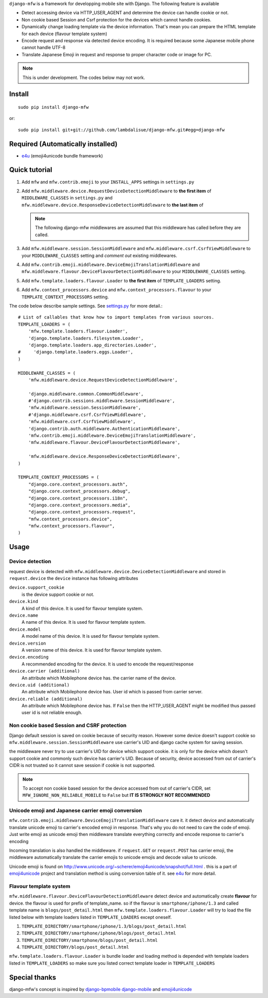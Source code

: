 ``django-mfw`` is a framework for developping mobile site with Django. The
following feature is available

-   Detect accessing device via HTTP_USER_AGENT and determine the device can
    handle cookie or not.

-   Non cookie based Session and Csrf protection for the devices which cannot
    handle cookies.

-   Dynamically change loading template via the device information. That's
    mean you can prepare the HTML template for each device (flavour template
    system)

-   Encode request and response via detected device encoding. It is required
    because some Japanese mobile phone cannot handle UTF-8

-   Translate Japanese Emoji in request and response to proper character code
    or image for PC.


.. Note::
    This is under development. The codes below may not work.

Install
=================================================
::

	sudo pip install django-mfw
	
or::

	sudo pip install git+git://github.com/lambdalisue/django-mfw.git#egg=django-mfw


Required (Automatically installed)
=================================================

+	`e4u <https://github.com/lambdalisue/e4u>`_ (emoji4unicode bundle framework)


Quick tutorial
=================================================

1.	Add ``mfw`` and ``mfw.contrib.emoji`` to your ``INSTALL_APPS`` settings in ``settings.py``

2.  Add ``mfw.middleware.device.RequestDeviceDetectionMiddleware`` to **the first
    item** of ``MIDDLEWARE_CLASSES`` in ``settings.py`` and
    ``mfw.middleware.device.ResponseDeviceDetectionMiddleware`` to **the last
    item** of

    .. Note::
        The following django-mfw middlewares are assumed that this middleware
        has called before they are called.

3.	Add ``mfw.middleware.session.SessionMiddleware`` and ``mfw.middleware.csrf.CsrfViewMiddleware``
	to your ``MIDDLEWARE_CLASSES`` setting and *comment out* existing middlewares.

4.	Add ``mfw.contrib.emoji.middleware.DeviceEmojiTranslationMiddleware`` and
	``mfw.middleware.flavour.DeviceFlavourDetectionMiddleware`` to your ``MIDDLEWARE_CLASSES`` setting.

5.	Add ``mfw.template.loaders.flavour.Loader`` to **the first item** of ``TEMPLATE_LOADERS`` setting.

6.	Add ``mfw.context_processors.device`` and ``mfw.context_processors.flavour`` to your ``TEMPLATE_CONTEXT_PROCESSORS`` setting.

The code below describe sample settings. See `settings.py <https://github.com/lambdalisue/django-mfw/blob/master/tests/src/miniblog/settings.py>`_ for more detail.::

	# List of callables that know how to import templates from various sources.
	TEMPLATE_LOADERS = (
	    'mfw.template.loaders.flavour.Loader',
	    'django.template.loaders.filesystem.Loader',
	    'django.template.loaders.app_directories.Loader',
	#     'django.template.loaders.eggs.Loader',
	)
	
	MIDDLEWARE_CLASSES = (
	    'mfw.middleware.device.RequestDeviceDetectionMiddleware',

	    'django.middleware.common.CommonMiddleware',
	    #'django.contrib.sessions.middleware.SessionMiddleware',
	    'mfw.middleware.session.SessionMiddleware',
	    #'django.middleware.csrf.CsrfViewMiddleware',
	    'mfw.middleware.csrf.CsrfViewMiddleware',
	    'django.contrib.auth.middleware.AuthenticationMiddleware',
	    'mfw.contrib.emoji.middleware.DeviceEmojiTranslationMiddleware',
	    'mfw.middleware.flavour.DeviceFlavourDetectionMiddleware',

	    'mfw.middleware.device.ResponseDeviceDetectionMiddleware',
	)
	
	TEMPLATE_CONTEXT_PROCESSORS = (
	    "django.core.context_processors.auth",
	    "django.core.context_processors.debug",
	    "django.core.context_processors.i18n",
	    "django.core.context_processors.media",
	    "django.core.context_processors.request",
	    "mfw.context_processors.device",
	    "mfw.context_processors.flavour",
	)

Usage
===============================================

Device detection
----------------------------------------------------
request device is detected with ``mfw.middleware.device.DeviceDetectionMiddleware`` and stored in ``request.device``
the ``device`` instance has following attributes


``device.support_cookie``
    is the device support cookie or not.

``device.kind``
    A kind of this device. It is used for flavour template system.

``device.name``
    A name of this device. It is used for flavour template system.

``device.model``
    A model name of this device. It is used for flavour template system.

``device.version``
    A version name of this device. It is used for flavour template system.

``device.encoding``
    A recommended encoding for the device. It is used to encode the request/response

``device.carrier (additional)``
    An attribute which Mobilephone device has. the carrier name of the device.

``device.uid (additional)``
    An attribute which Mobilephone device has. User id which is passed from
    carrier server.

``device.reliable (additional)``
    An attribute which Mobilephone device has. If ``False`` then the
    HTTP_USER_AGENT might be modified thus passed user id is not reliable
    enough.



Non cookie based Session and CSRF protection
----------------------------------------------------
Django default session is saved on cookie because of security reason. However some device doesn't support cookie
so ``mfw.middleware.session.SessionMiddleware`` use carrier's UID and django cache system for saving session.

the middleware never try to use carrier's UID for device which support cookie. it is only for the device which doesn't support cookie
and commonly such device has carrier's UID. Because of security, device accessed from out of carrier's CIDR
is not trusted so it cannot save session if cookie is not supported.

.. Note::
    To accept non cookie based session for the device accessed from out of carrier's CIDR, set ``MFW_IGNORE_NON_RELIABLE_MOBILE`` to ``False``
    but **IT IS STRONGLY NOT RECOMMENDED**


Unicode emoji and Japanese carrier emoji conversion
----------------------------------------------------
``mfw.contrib.emoji.middleware.DeviceEmojiTranslationMiddleware`` care it. it detect device and automatically translate unicode emoji to
carrier's encoded emoji in response. That's why you do not need to care the code of emoji. Just write emoji as unicode emoji then
middleware translate everything correctly and encode response to carrier's encoding

Incoming translation is also handled the middleware. if ``request.GET`` or ``request.POST`` has carrier emoji, the middleware automatically
translate the carrier emojis to unicode emojis and decode value to unicode. 

Unicode emoji is found on http://www.unicode.org/~scherer/emoji4unicode/snapshot/full.html . this is a part of `emoji4unicode <http://code.google.com/p/emoji4unicode/>`_ project
and translation method is using conversion table of it. see `e4u <https://github.com/lambdalisue/e4u>`_ for more detail.


Flavour template system
----------------------------------------
``mfw.middleware.flavour.DeviceFlavourDetectionMiddleware`` detect device and automatically create **flavour** for device.
the flavour is used for prefix of template_name. so if the flavour is ``smartphone/iphone/1.3`` and called template name is ``blogs/post_detail.html``
then ``mfw.template.loaders.flavour.Loader`` will try to load the file listed below with template loaders listed in ``TEMPLATE_LOADERS`` except oneself.

1.	``TEMPLATE_DIRECTORY/smartphone/iphone/1.3/blogs/post_detail.html``

2.	``TEMPLATE_DIRECTORY/smartphone/iphone/blogs/post_detail.html``

3.	``TEMPLATE_DIRECTORY/smartphone/blogs/post_detail.html``

4.	``TEMPLATE_DIRECTORY/blogs/post_detail.html``

``mfw.template.loaders.flavour.Loader`` is bundle loader and loading method is depended with template loaders listed in ``TEMPLATE_LOADERS``
so make sure you listed correct template loader in ``TEMPLATE_LOADERS``


Special thanks
==================================================================
django-mfw's concept is inspired by `django-bpmobile <https://bitbucket.org/tokibito/django-bpmobile>`_
`django-mobile <https://github.com/gregmuellegger/django-mobile>`_ and `emoji4unicode <http://code.google.com/p/emoji4unicode/>`_
